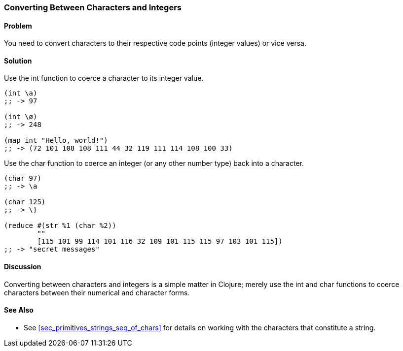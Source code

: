 [au="Ryan Neufeld"]
=== Converting Between Characters and Integers

==== Problem

You need to convert characters to their respective code points (integer values) or vice versa.

==== Solution

Use the +int+ function to coerce a character to its integer value.

[source,clojure]
----
(int \a)
;; -> 97

(int \ø)
;; -> 248

(map int "Hello, world!")
;; -> (72 101 108 108 111 44 32 119 111 114 108 100 33)
----

Use the +char+ function to coerce an integer (or any other number type) back into a character.

[source,clojure]
----
(char 97)
;; -> \a

(char 125)
;; -> \}

(reduce #(str %1 (char %2))
        ""
        [115 101 99 114 101 116 32 109 101 115 115 97 103 101 115])
;; -> "secret messages"
----

==== Discussion

Converting between characters and integers is a simple matter in Clojure; merely use the +int+ and +char+ functions to coerce characters between their numerical and character forms.

==== See Also

* See <<sec_primitives_strings_seq_of_chars>> for details on working with the characters that constitute a string.
